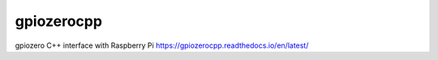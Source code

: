 ===========
gpiozerocpp
===========
gpiozero C++ interface with Raspberry Pi https://gpiozerocpp.readthedocs.io/en/latest/
